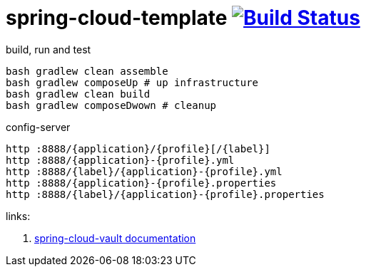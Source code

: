 = spring-cloud-template image:https://travis-ci.org/daggerok/spring-cloud-examples.svg?branch=master["Build Status", link="https://travis-ci.org/daggerok/spring-cloud-examples"]

//tag::content[]

.build, run and test
[sources,bash]
----
bash gradlew clean assemble
bash gradlew composeUp # up infrastructure
bash gradlew clean build
bash gradlew composeDwown # cleanup
----

.config-server
[sources,bash]
----
http :8888/{application}/{profile}[/{label}]
http :8888/{application}-{profile}.yml
http :8888/{label}/{application}-{profile}.yml
http :8888/{application}-{profile}.properties
http :8888/{label}/{application}-{profile}.properties
----


links:

. link:http://cloud.spring.io/spring-cloud-vault/1.0.2.RELEASE/[spring-cloud-vault documentation]

//end::content[]
